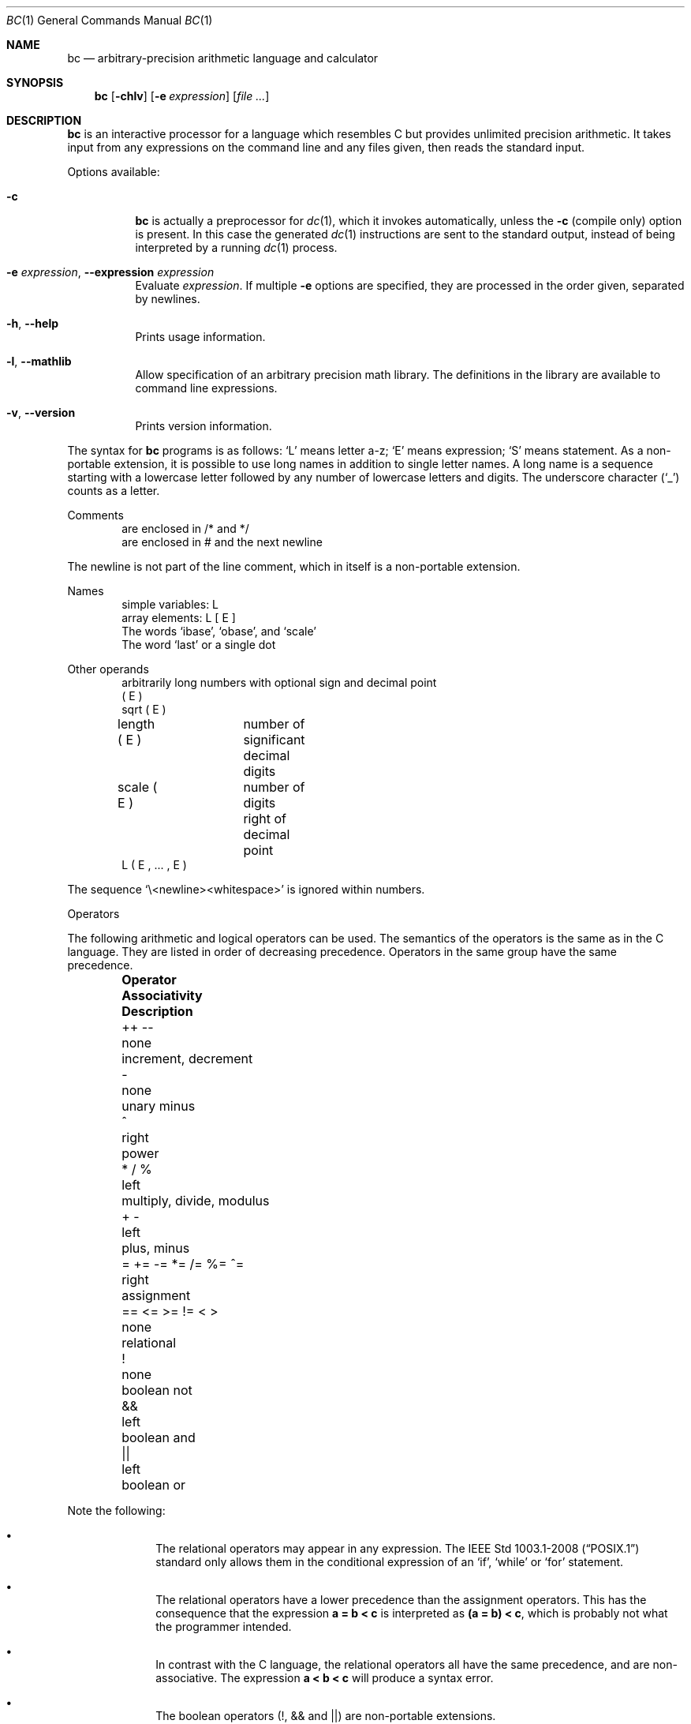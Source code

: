 .\"	$FreeBSD: head/usr.bin/bc/bc.1 259060 2013-12-07 07:12:37Z delphij $
.\"	$OpenBSD: bc.1,v 1.30 2014/01/14 07:42:42 jmc Exp $
.\"
.\" Copyright (C) Caldera International Inc.  2001-2002.
.\" All rights reserved.
.\"
.\" Redistribution and use in source and binary forms, with or without
.\" modification, are permitted provided that the following conditions
.\" are met:
.\" 1. Redistributions of source code and documentation must retain the above
.\"    copyright notice, this list of conditions and the following disclaimer.
.\" 2. Redistributions in binary form must reproduce the above copyright
.\"    notice, this list of conditions and the following disclaimer in the
.\"    documentation and/or other materials provided with the distribution.
.\" 3. All advertising materials mentioning features or use of this software
.\"    must display the following acknowledgement:
.\"	This product includes software developed or owned by Caldera
.\"	International, Inc.
.\" 4. Neither the name of Caldera International, Inc. nor the names of other
.\"    contributors may be used to endorse or promote products derived from
.\"    this software without specific prior written permission.
.\"
.\" USE OF THE SOFTWARE PROVIDED FOR UNDER THIS LICENSE BY CALDERA
.\" INTERNATIONAL, INC. AND CONTRIBUTORS ``AS IS'' AND ANY EXPRESS OR
.\" IMPLIED WARRANTIES, INCLUDING, BUT NOT LIMITED TO, THE IMPLIED WARRANTIES
.\" OF MERCHANTABILITY AND FITNESS FOR A PARTICULAR PURPOSE ARE DISCLAIMED.
.\" IN NO EVENT SHALL CALDERA INTERNATIONAL, INC. BE LIABLE FOR ANY DIRECT,
.\" INDIRECT INCIDENTAL, SPECIAL, EXEMPLARY, OR CONSEQUENTIAL DAMAGES
.\" (INCLUDING, BUT NOT LIMITED TO, PROCUREMENT OF SUBSTITUTE GOODS OR
.\" SERVICES; LOSS OF USE, DATA, OR PROFITS; OR BUSINESS INTERRUPTION)
.\" HOWEVER CAUSED AND ON ANY THEORY OF LIABILITY, WHETHER IN CONTRACT,
.\" STRICT LIABILITY, OR TORT (INCLUDING NEGLIGENCE OR OTHERWISE) ARISING
.\" IN ANY WAY OUT OF THE USE OF THIS SOFTWARE, EVEN IF ADVISED OF THE
.\" POSSIBILITY OF SUCH DAMAGE.
.\"
.\"	@(#)bc.1	6.8 (Berkeley) 8/8/91
.\"
.Dd April 16, 2014
.Dt BC 1
.Os
.Sh NAME
.Nm bc
.Nd arbitrary-precision arithmetic language and calculator
.Sh SYNOPSIS
.Nm bc
.Op Fl chlv
.Op Fl e Ar expression
.Op Ar file ...
.Sh DESCRIPTION
.Nm
is an interactive processor for a language which resembles
C but provides unlimited precision arithmetic.
It takes input from any expressions on the command line and
any files given, then reads the standard input.
.Pp
Options available:
.Bl -tag -width Ds
.It Fl c
.Nm
is actually a preprocessor for
.Xr dc 1 ,
which it invokes automatically, unless the
.Fl c
.Pq compile only
option is present.
In this case the generated
.Xr dc 1
instructions are sent to the standard output,
instead of being interpreted by a running
.Xr dc 1
process.
.It Fl e Ar expression , Fl Fl expression Ar expression
Evaluate
.Ar expression .
If multiple
.Fl e
options are specified, they are processed in the order given,
separated by newlines.
.It Fl h , Fl Fl help
Prints usage information.
.It Fl l , Fl Fl mathlib
Allow specification of an arbitrary precision math library.
The definitions in the library are available to command line
expressions.
.It Fl v , Fl Fl version
Prints version information.
.El
.Pp
The syntax for
.Nm
programs is as follows:
.Sq L
means letter a-z;
.Sq E
means expression;
.Sq S
means statement.
As a non-portable extension, it is possible to use long names
in addition to single letter names.
A long name is a sequence starting with a lowercase letter
followed by any number of lowercase letters and digits.
The underscore character
.Pq Sq _
counts as a letter.
.Pp
Comments
.Bd -unfilled -offset indent -compact
are enclosed in /* and */
are enclosed in # and the next newline
.Ed
.Pp
The newline is not part of the line comment,
which in itself is a non-portable extension.
.Pp
Names
.Bd -unfilled -offset indent -compact
simple variables: L
array elements: L [ E ]
The words `ibase', `obase', and `scale'
The word `last' or a single dot
.Ed
.Pp
Other operands
.Bd -unfilled -offset indent -compact
arbitrarily long numbers with optional sign and decimal point
( E )
sqrt ( E )
length ( E )	number of significant decimal digits
scale ( E )	number of digits right of decimal point
L ( E , ... , E )
.Ed
.Pp
The sequence
.Sq \e<newline><whitespace>
is ignored within numbers.
.Pp
Operators
.Pp
The following arithmetic and logical operators can be used.
The semantics of the operators is the same as in the C language.
They are listed in order of decreasing precedence.
Operators in the same group have the same precedence.
.Bl -column "= += \-= *= /= %= ^=" "Associativity" "multiply, divide, modulus" -offset indent
.It Sy "Operator" Ta Sy "Associativity" Ta Sy "Description"
.It "++ \-\-" Ta "none" Ta "increment, decrement"
.It "\-" Ta "none" Ta "unary minus"
.It "^" Ta "right" Ta "power"
.It "* / %" Ta "left" Ta "multiply, divide, modulus"
.It "+ \-" Ta "left" Ta "plus, minus"
.It "= += -= *= /= %= ^=" Ta "right" Ta "assignment"
.It "== <= >= != < >" Ta "none" Ta "relational"
.It "!" Ta "none" Ta "boolean not"
.It "&&" Ta "left" Ta "boolean and"
.It "||" Ta "left" Ta "boolean or"
.El
.Pp
Note the following:
.Bl -bullet -offset indent
.It
The relational operators may appear in any expression.
The
.St -p1003.1-2008
standard only allows them in the conditional expression of an
.Sq if ,
.Sq while
or
.Sq for
statement.
.It
The relational operators have a lower precedence than the assignment
operators.
This has the consequence that the expression
.Sy a = b < c
is interpreted as
.Sy (a = b) < c ,
which is probably not what the programmer intended.
.It
In contrast with the C language, the relational operators all have
the same precedence, and are non-associative.
The expression
.Sy a < b < c
will produce a syntax error.
.It
The boolean operators (!, && and ||) are non-portable extensions.
.It
The boolean not
(!) operator has much lower precedence than the same operator in the
C language.
This has the consequence that the expression
.Sy !a < b
is interpreted as
.Sy !(a < b) .
Prudent programmers use parentheses when writing expressions involving
boolean operators.
.El
.Pp
Statements
.Bd -unfilled -offset indent -compact
E
{ S ; ... ; S }
if ( E ) S
if ( E ) S else S
while ( E ) S
for ( E ; E ; E ) S
null statement
break
continue
quit
a string of characters, enclosed in double quotes
print E ,..., E
.Ed
.Pp
A string may contain any character, except double quote.
The if statement with an else branch is a non-portable extension.
All three E's in a for statement may be empty.
This is a non-portable extension.
The continue and print statements are also non-portable extensions.
.Pp
The print statement takes a list of comma-separated expressions.
Each expression in the list is evaluated and the computed
value is printed and assigned to the variable `last'.
No trailing newline is printed.
The expression may also be a string enclosed in double quotes.
Within these strings the following escape sequences may be used:
.Sq \ea
for bell (alert),
.Sq \eb
for backspace,
.Sq \ef
for formfeed,
.Sq \en
for newline,
.Sq \er
for carriage return,
.Sq \et
for tab,
.Sq \eq
for double quote and
.Sq \e\e
for backslash.
Any other character following a backslash will be ignored.
Strings will not be assigned to `last'.
.Pp
Function definitions
.Bd -unfilled -offset indent
define L ( L ,..., L ) {
	auto L, ... , L
	S; ... S
	return ( E )
}
.Ed
.Pp
As a non-portable extension, the opening brace of the define statement
may appear on the next line.
The return statement may also appear in the following forms:
.Bd -unfilled -offset indent
return
return ()
return E
.Ed
.Pp
The first two are equivalent to the statement
.Dq return 0 .
The last form is a non-portable extension.
Not specifying a return statement is equivalent to writing
.Dq return (0) .
.Pp
Functions available in the math library, which is loaded by specifying the
.Fl l
flag on the command line
.Pp
.Bl -tag -width j(n,x) -offset indent -compact
.It s(x)
sine
.It c(x)
cosine
.It e(x)
exponential
.It l(x)
log
.It a(x)
arctangent
.It j(n,x)
Bessel function
.El
.Pp
All function arguments are passed by value.
.Pp
The value of a statement that is an expression is printed
unless the main operator is an assignment.
The value printed is assigned to the special variable `last'.
This is a non-portable extension.
A single dot may be used as a synonym for `last'.
Either semicolons or newlines may separate statements.
Assignment to
.Ar scale
influences the number of digits to be retained on arithmetic
operations in the manner of
.Xr dc 1 .
Assignments to
.Ar ibase
or
.Ar obase
set the input and output number radix respectively.
.Pp
The same letter may be used as an array, a function,
and a simple variable simultaneously.
All variables are global to the program.
`Auto' variables are pushed down during function calls.
When using arrays as function arguments
or defining them as automatic variables,
empty square brackets must follow the array name.
.Pp
For example
.Bd -literal -offset indent
scale = 20
define e(x){
	auto a, b, c, i, s
	a = 1
	b = 1
	s = 1
	for(i=1; 1==1; i++){
		a = a*x
		b = b*i
		c = a/b
		if(c == 0) return(s)
		s = s+c
	}
}
.Ed
.Pp
defines a function to compute an approximate value of
the exponential function and
.Pp
.Dl for(i=1; i<=10; i++) e(i)
.Pp
prints approximate values of the exponential function of
the first ten integers.
.Bd -literal -offset indent
$ bc -l -e 'scale = 500; 2 * a(2^10000)' -e quit
.Ed
.Pp
prints an approximation of pi.
.Sh COMMAND LINE EDITING
.Nm
supports interactive command line editing, via the
.Xr editline 3
library.
It is enabled by default if input is from a tty.
Previous lines can be recalled and edited with the arrow keys,
and other GNU Emacs-style editing keys may be used as well.
.Pp
The
.Xr editline 3
library is configured with a
.Pa .editrc
file \- refer to
.Xr editrc 5
for more information.
.Sh FILES
.Bl -tag -width /usr/share/misc/bc.library -compact
.It Pa /usr/share/misc/bc.library
math library, read when the
.Fl l
option is specified on the command line.
.El
.Sh COMPATIBILITY
The
.Fl q
and
.Fl Fl quiet
options are no-ops for compatibility with some other implementations of
.Nm
and their use is discouraged.
.Sh SEE ALSO
.Xr dc 1
.Sh STANDARDS
The
.Nm
utility is compliant with the
.St -p1003.1-2008
specification.
.Pp
The flags
.Op Fl ce ,
as well as the parts noted above,
are extensions to that specification.
.Sh HISTORY
The
.Nm
command first appeared in
.At v6 .
A complete rewrite of the
.Nm
command first appeared in
.Ox 3.5 .
.Sh AUTHORS
.An -nosplit
The original version of the
.Nm
command was written by
.An Robert Morris
and
.An Lorinda Cherry .
The current version of the
.Nm
utility was written by
.An Otto Moerbeek .
.Sh BUGS
.Ql Quit
is interpreted when read, not when executed.
.Pp
Some non-portable extensions, as found in the GNU version of the
.Nm
utility are not implemented (yet).
